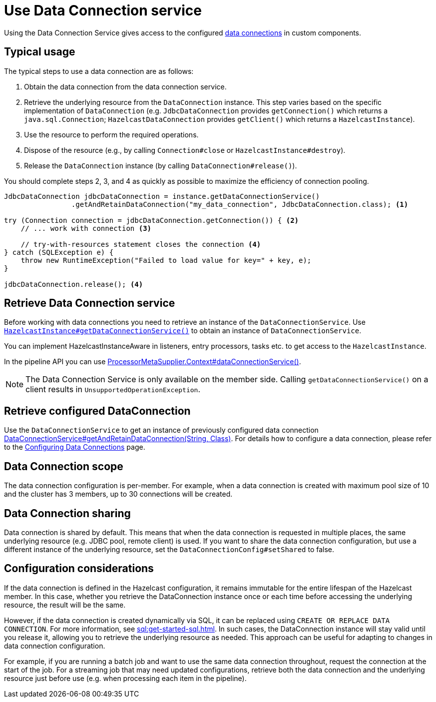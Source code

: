= Use Data Connection service
:description: Using the Data Connection Service gives access to the configured xref:data-connections-configuration.adoc[data connections] in custom components.

{description}

== Typical usage

The typical steps to use a data connection are as follows:

1. Obtain the data connection from the data connection service.
2. Retrieve the underlying resource from the `DataConnection` instance. This step varies based on the specific implementation of `DataConnection` (e.g. `JdbcDataConnection` provides `getConnection()` which returns a `java.sql.Connection`; `HazelcastDataConnection` provides `getClient()` which returns a `HazelcastInstance`).
3. Use the resource to perform the required operations.
4. Dispose of the resource (e.g., by calling `Connection#close` or `HazelcastInstance#destroy`).
5. Release the `DataConnection` instance (by calling `DataConnection#release()`).

You should complete steps 2, 3, and 4 as quickly as possible to maximize the efficiency of connection pooling.

[source,java]
----
JdbcDataConnection jdbcDataConnection = instance.getDataConnectionService()
                .getAndRetainDataConnection("my_data_connection", JdbcDataConnection.class); <1>

try (Connection connection = jdbcDataConnection.getConnection()) { <2>
    // ... work with connection <3>

    // try-with-resources statement closes the connection <4>
} catch (SQLException e) {
    throw new RuntimeException("Failed to load value for key=" + key, e);
}

jdbcDataConnection.release(); <4>
----

== Retrieve Data Connection service

Before working with data connections you need to retrieve an instance of the `DataConnectionService`. Use
https://docs.hazelcast.org/docs/{os-version}/javadoc/com/hazelcast/core/HazelcastInstance.html#getDataConnectionService()[`HazelcastInstance#getDataConnectionService()`]
to obtain an instance of `DataConnectionService`.

You can implement HazelcastInstanceAware in listeners, entry processors, tasks etc. to get access
to the `HazelcastInstance`.

In the pipeline API you can use
https://docs.hazelcast.org/docs/{os-version}/javadoc/com/hazelcast/jet/core/ProcessorMetaSupplier.Context.html#dataConnectionService()[ProcessorMetaSupplier.Context#dataConnectionService()].

NOTE: The Data Connection Service is only available on the member side. Calling `getDataConnectionService()` on a client results in `UnsupportedOperationException`.

== Retrieve configured DataConnection

Use the `DataConnectionService` to get an instance of previously configured data connection https://docs.hazelcast.org/docs/{os-version}/javadoc/com/hazelcast/dataconnection/DataConnectionService.html#getAndRetainDataConnection(java.lang.String,java.lang.Class)[DataConnectionService#getAndRetainDataConnection(String, Class)]. For details how to configure a data connection, please refer
to the xref:data-connections-configuration.adoc[Configuring Data Connections] page.

== Data Connection scope

The data connection configuration is per-member. For example, when a data connection is created
with maximum pool size of 10 and the cluster has 3 members, up to 30 connections will be
created.

== Data Connection sharing

Data connection is shared by default. This means that when the data connection is requested in multiple places, the same
underlying resource (e.g. JDBC pool, remote client) is used.
If you want to share the data connection configuration, but use a different instance of the underlying resource,
set the `DataConnectionConfig#setShared` to false.

== Configuration considerations

If the data connection is defined in the Hazelcast configuration, it remains immutable for the entire lifespan of the Hazelcast member. In this case, whether you retrieve the DataConnection instance once or each time before accessing the underlying resource, the result will be the same.

However, if the data connection is created dynamically via SQL, it can be replaced using `CREATE OR REPLACE DATA CONNECTION`. For more information, see xref:sql:get-started-sql.adoc[].
In such cases, the DataConnection instance will stay valid until you release it, allowing you to retrieve the underlying resource as needed. This approach can be useful for adapting to changes in data connection configuration.

For example, if you are running a batch job and want to use the same data connection throughout, request the connection at the start of the job. For a streaming job that may need updated configurations, retrieve both the data connection and the underlying resource just before use (e.g. when processing each item in the pipeline).
